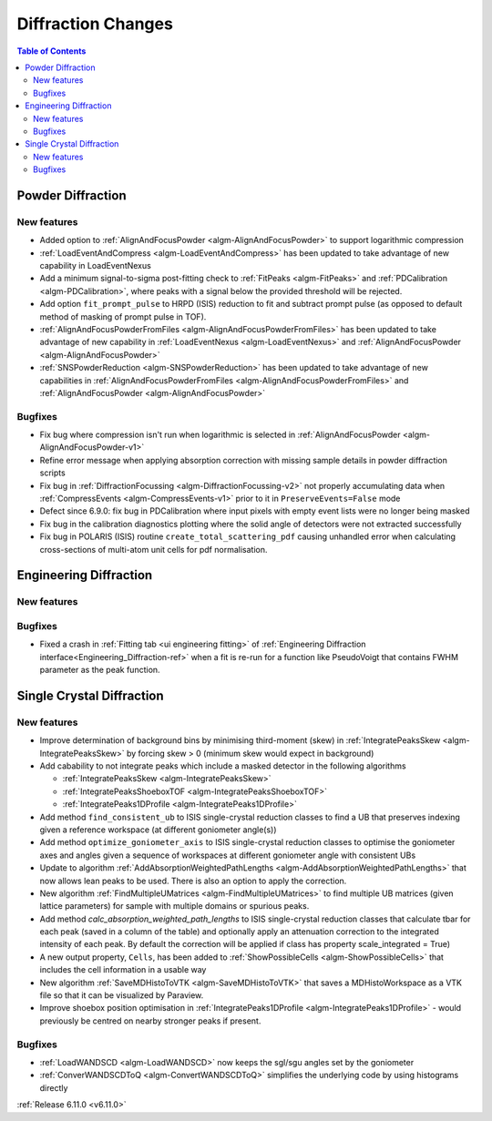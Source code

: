 ===================
Diffraction Changes
===================

.. contents:: Table of Contents
   :local:

Powder Diffraction
------------------

New features
############
- Added option to :ref:`AlignAndFocusPowder <algm-AlignAndFocusPowder>` to support logarithmic compression
- :ref:`LoadEventAndCompress <algm-LoadEventAndCompress>` has been updated to take advantage of new capability in LoadEventNexus
- Add a minimum signal-to-sigma post-fitting check to :ref:`FitPeaks <algm-FitPeaks>` and :ref:`PDCalibration <algm-PDCalibration>`, where peaks with a signal below the provided threshold will be rejected.
- Add option ``fit_prompt_pulse`` to HRPD (ISIS) reduction to fit and subtract prompt pulse (as opposed to default method of masking of prompt pulse in TOF).
- :ref:`AlignAndFocusPowderFromFiles <algm-AlignAndFocusPowderFromFiles>` has been updated to take advantage of new capability in :ref:`LoadEventNexus <algm-LoadEventNexus>` and :ref:`AlignAndFocusPowder <algm-AlignAndFocusPowder>`
- :ref:`SNSPowderReduction <algm-SNSPowderReduction>` has been updated to take advantage of new capabilities in :ref:`AlignAndFocusPowderFromFiles <algm-AlignAndFocusPowderFromFiles>` and :ref:`AlignAndFocusPowder <algm-AlignAndFocusPowder>`

Bugfixes
############
- Fix bug where compression isn't run when logarithmic is selected in :ref:`AlignAndFocusPowder <algm-AlignAndFocusPowder-v1>`
- Refine error message when applying absorption correction with missing sample details in powder diffraction scripts
- Fix bug in :ref:`DiffractionFocussing <algm-DiffractionFocussing-v2>` not properly accumulating data when :ref:`CompressEvents <algm-CompressEvents-v1>` prior to it in ``PreserveEvents=False`` mode
- Defect since 6.9.0: fix bug in PDCalibration where input pixels with empty event lists were no longer being masked
- Fix bug in the calibration diagnostics plotting where the solid angle of detectors were not extracted successfully
- Fix bug in POLARIS (ISIS) routine ``create_total_scattering_pdf`` causing unhandled error when calculating cross-sections of multi-atom unit cells for pdf normalisation.


Engineering Diffraction
-----------------------

New features
############


Bugfixes
############
- Fixed a crash in :ref:`Fitting tab <ui engineering fitting>` of :ref:`Engineering Diffraction interface<Engineering_Diffraction-ref>` when a fit is re-run for a function like PseudoVoigt that contains FWHM parameter as the peak function.


Single Crystal Diffraction
--------------------------

New features
############
- Improve determination of background bins by minimising third-moment (skew) in :ref:`IntegratePeaksSkew <algm-IntegratePeaksSkew>` by forcing skew > 0 (minimum skew would expect in background)
- Add cabability to not integrate peaks which include a masked detector in the following algorithms

  - :ref:`IntegratePeaksSkew <algm-IntegratePeaksSkew>`
  - :ref:`IntegratePeaksShoeboxTOF <algm-IntegratePeaksShoeboxTOF>`
  - :ref:`IntegratePeaks1DProfile <algm-IntegratePeaks1DProfile>`
- Add method ``find_consistent_ub`` to ISIS single-crystal reduction classes to find a UB that preserves indexing given a reference workspace (at different goniometer angle(s))
- Add method ``optimize_goniometer_axis`` to ISIS single-crystal reduction classes to optimise the goniometer axes and angles given a sequence of workspaces at different goniometer angle with consistent UBs
- Update to algorithm :ref:`AddAbsorptionWeightedPathLengths <algm-AddAbsorptionWeightedPathLengths>` that now allows lean peaks to be used. There is also an option to apply the correction.
- New algorithm :ref:`FindMultipleUMatrices <algm-FindMultipleUMatrices>` to find multiple UB matrices (given lattice parameters) for sample with multiple domains or spurious peaks.
- Add method `calc_absorption_weighted_path_lengths` to ISIS single-crystal reduction classes that calculate tbar for each peak (saved in a column of the table) and optionally apply an attenuation correction to the integrated intensity of each peak. By default the correction will be applied if class has property scale_integrated = True)
- A new output property, ``Cells``, has been added to :ref:`ShowPossibleCells <algm-ShowPossibleCells>` that includes the cell information in a usable way
- New algorithm :ref:`SaveMDHistoToVTK <algm-SaveMDHistoToVTK>` that saves a MDHistoWorkspace as a VTK file so that it can be visualized by Paraview.
- Improve shoebox position optimisation in :ref:`IntegratePeaks1DProfile <algm-IntegratePeaks1DProfile>` - would previously be centred on nearby stronger peaks if present.

Bugfixes
############
- :ref:`LoadWANDSCD <algm-LoadWANDSCD>` now keeps the sgl/sgu angles set by the goniometer
- :ref:`ConverWANDSCDToQ <algm-ConvertWANDSCDToQ>` simplifies the underlying code by using histograms directly

:ref:`Release 6.11.0 <v6.11.0>`